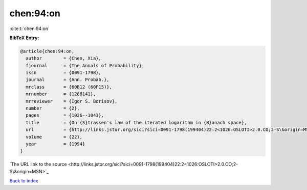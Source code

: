 chen:94:on
==========

:cite:t:`chen:94:on`

**BibTeX Entry:**

.. code-block:: bibtex

   @article{chen:94:on,
     author        = {Chen, Xia},
     fjournal      = {The Annals of Probability},
     issn          = {0091-1798},
     journal       = {Ann. Probab.},
     mrclass       = {60B12 (60F15)},
     mrnumber      = {1288141},
     mrreviewer    = {Igor S. Borisov},
     number        = {2},
     pages         = {1026--1043},
     title         = {On {S}trassen's law of the iterated logarithm in {B}anach space},
     url           = {http://links.jstor.org/sici?sici=0091-1798(199404)22:2<1026:OSLOTI>2.0.CO;2-S\&origin=MSN},
     volume        = {22},
     year          = {1994}
   }
`The URL link to the source <http://links.jstor.org/sici?sici=0091-1798(199404)22:2<1026:OSLOTI>2.0.CO;2-S\&origin=MSN>`_


`Back to index <../By-Cite-Keys.html>`_
